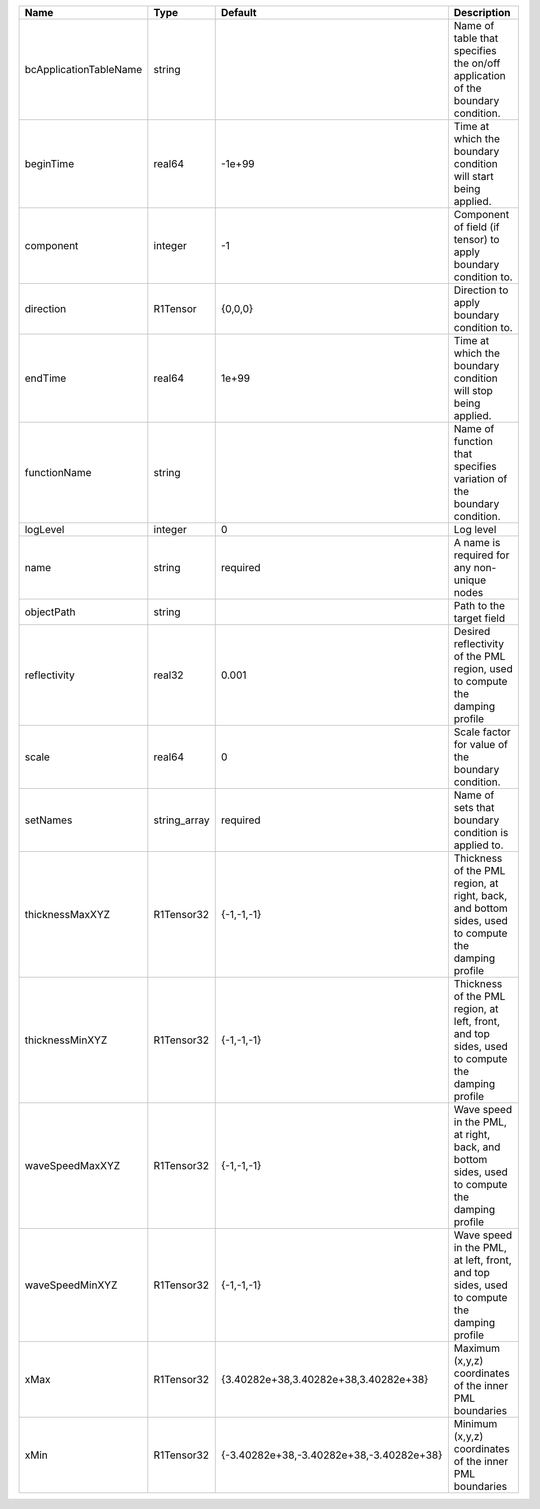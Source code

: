 

====================== ============ ======================================== ================================================================================================== 
Name                   Type         Default                                  Description                                                                                        
====================== ============ ======================================== ================================================================================================== 
bcApplicationTableName string                                                Name of table that specifies the on/off application of the boundary condition.                     
beginTime              real64       -1e+99                                   Time at which the boundary condition will start being applied.                                     
component              integer      -1                                       Component of field (if tensor) to apply boundary condition to.                                     
direction              R1Tensor     {0,0,0}                                  Direction to apply boundary condition to.                                                          
endTime                real64       1e+99                                    Time at which the boundary condition will stop being applied.                                      
functionName           string                                                Name of function that specifies variation of the boundary condition.                               
logLevel               integer      0                                        Log level                                                                                          
name                   string       required                                 A name is required for any non-unique nodes                                                        
objectPath             string                                                Path to the target field                                                                           
reflectivity           real32       0.001                                    Desired reflectivity of the PML region, used to compute the damping profile                        
scale                  real64       0                                        Scale factor for value of the boundary condition.                                                  
setNames               string_array required                                 Name of sets that boundary condition is applied to.                                                
thicknessMaxXYZ        R1Tensor32   {-1,-1,-1}                               Thickness of the PML region, at right, back, and bottom sides, used to compute the damping profile 
thicknessMinXYZ        R1Tensor32   {-1,-1,-1}                               Thickness of the PML region, at left, front, and top sides, used to compute the damping profile    
waveSpeedMaxXYZ        R1Tensor32   {-1,-1,-1}                               Wave speed in the PML, at right, back, and bottom sides, used to compute the damping profile       
waveSpeedMinXYZ        R1Tensor32   {-1,-1,-1}                               Wave speed in the PML, at left, front, and top sides, used to compute the damping profile          
xMax                   R1Tensor32   {3.40282e+38,3.40282e+38,3.40282e+38}    Maximum (x,y,z) coordinates of the inner PML boundaries                                            
xMin                   R1Tensor32   {-3.40282e+38,-3.40282e+38,-3.40282e+38} Minimum (x,y,z) coordinates of the inner PML boundaries                                            
====================== ============ ======================================== ================================================================================================== 


